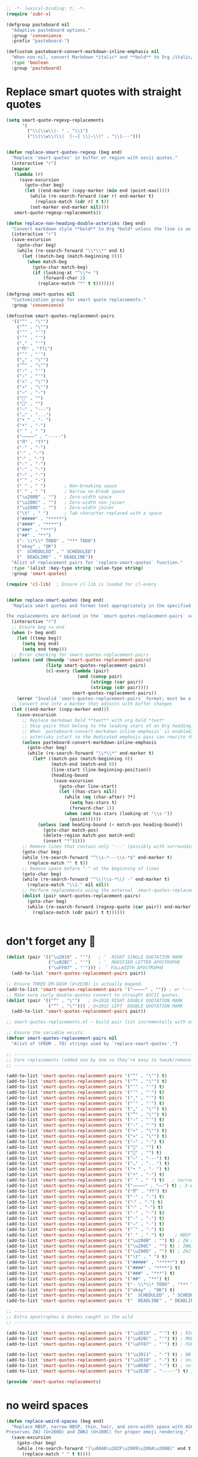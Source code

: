 #+auto_tangle: t
#+BEGIN_SRC emacs-lisp
;; -*- lexical-binding: t; -*-
(require 'subr-x)

(defgroup pasteboard nil
  "Adaptive pasteboard options."
  :group 'convenience
  :prefix "pasteboard-")

(defcustom pasteboard-convert-markdown-inline-emphasis nil
  "When non-nil, convert Markdown *italic* and **bold** to Org /italic/ and *bold* during adaptive pastes."
  :type 'boolean
  :group 'pasteboard)
#+END_SRC

* Replace smart quotes with straight quotes

#+BEGIN_SRC emacs-lisp
(setq smart-quote-regexp-replacements
      '(
        ("\\(\\w\\)- " . "\\1")
        ("\\(\\w\\)\\(  [-—] \\|—\\)" . "\\1---")))


(defun replace-smart-quotes-regexp (beg end)
  "Replace 'smart quotes' in buffer or region with ascii quotes."
  (interactive "r")
  (mapcar
   (lambda (r)
     (save-excursion
       (goto-char beg)
       (let ((end-marker (copy-marker (min end (point-max)))))
         (while (re-search-forward (car r) end-marker t)
           (replace-match (cdr r) t t))
         (set-marker end-marker nil))))
   smart-quote-regexp-replacements))

(defun replace-non-heading-double-asterisks (beg end)
  "Convert markdown style **bold** to Org *bold* unless the line is an Org heading."
  (interactive "r")
  (save-excursion
    (goto-char beg)
    (while (re-search-forward "\\*\\*" end t)
      (let ((match-beg (match-beginning 0)))
        (when match-beg
          (goto-char match-beg)
          (if (looking-at "^\\*+ ")
              (forward-char 2)
            (replace-match "*" t t)))))))

(defgroup smart-quotes nil
  "Customization group for smart quote replacements."
  :group 'convenience)

(defcustom smart-quotes-replacement-pairs
  '(("“" . "\"")
    ("”" . "\"")
    ("‘" . "'")
    ("’" . "'")
    ("‚" . "'")
    ("ﬃ" . "ffi")
    ("‛" . "'")
    ("„" . "\"")
    ("‟" . "\"")
    ("‹" . "'")
    ("›" . "'")
    ("«" . "\"")
    ("»" . "\"")
    ("–" . "-")
    ("" . "")
    ("" . "")
    ("—" . "---")
    ("…" . "...")
    ("• " . "- ")
    ("•" . "-")
    (" " . " ")
    ("⸻" . "-----")
    ("ﬀ" . "ff")
    ("·" . "-")
    ("‧" . "-")
    ("⁃" . "-")
    ("‐" . "-")
    ("‑" . "-")
    ("‒" . "-")
    ("‾" . "-")
    (" " . " ")       ; Non-breaking space
    (" " . " ")       ; Narrow no-break space
    ("\u200B" . "")   ; Zero-width space
    ("\u200C" . "")   ; Zero-width non-joiner
    ("\u200D" . "")   ; Zero-width joiner
    ("\t" . " ")      ; Tab character replaced with a space
    ("#####" . "*****")
    ("####" . "****")
    ("###" . "***")
    ("##" . "**")
    ("- \\*\\* TODO" . "*** TODO")
    ("okay" . "OK")
    ("  SCHEDULED" . " SCHEDULED")
    ("  DEADLINE" . " DEADLINE"))
  "Alist of replacement pairs for `replace-smart-quotes` function."
  :type '(alist :key-type string :value-type string)
  :group 'smart-quotes)

(require 'cl-lib)  ; Ensure cl-lib is loaded for cl-every


(defun replace-smart-quotes (beg end)
  "Replace smart quotes and format text appropriately in the specified region.

The replacements are defined in the `smart-quotes-replacement-pairs` variable."
  (interactive "r")
  ;; Ensure beg <= end
  (when (> beg end)
    (let ((temp beg))
      (setq beg end)
      (setq end temp)))
  ;; Error checking for smart-quotes-replacement-pairs
  (unless (and (boundp 'smart-quotes-replacement-pairs)
               (listp smart-quotes-replacement-pairs)
               (cl-every (lambda (pair)
                           (and (consp pair)
                                (stringp (car pair))
                                (stringp (cdr pair))))
                         smart-quotes-replacement-pairs))
    (error "Invalid `smart-quotes-replacement-pairs` format; must be a list of string pairs"))
  ;; Convert end into a marker that adjusts with buffer changes
  (let ((end-marker (copy-marker end)))
    (save-excursion
      ;; Replace markdown bold **text** with org bold *text*
      ;; Skip pairs that belong to the leading stars of an Org heading.
      ;; When `pasteboard-convert-markdown-inline-emphasis` is enabled, leave the double
      ;; asterisks intact so the dedicated emphasis pass can rewrite them safely later.
      (unless pasteboard-convert-markdown-inline-emphasis
        (goto-char beg)
        (while (re-search-forward "\\*\\*" end-marker t)
          (let* ((match-pos (match-beginning 0))
                 (match-end (match-end 0))
                 (line-start (line-beginning-position))
                 (heading-bound
                  (save-excursion
                    (goto-char line-start)
                    (let ((has-stars nil))
                      (while (eq (char-after) ?*)
                        (setq has-stars t)
                        (forward-char 1))
                      (when (and has-stars (looking-at "\\s-"))
                        (point))))))
            (unless (and heading-bound (< match-pos heading-bound))
              (goto-char match-pos)
              (delete-region match-pos match-end)
              (insert "*")))))
      ;; Remove lines that contain only '---' (possibly with surrounding spaces)
      (goto-char beg)
      (while (re-search-forward "^\\s-*---\\s-*$" end-marker t)
        (replace-match "" t t))
      ;; Remove space before "-" at the beginning of lines
      (goto-char beg)
      (while (re-search-forward "^\\(\\s-*\\) -" end-marker t)
        (replace-match "\\1-" nil nil))
      ;; Perform replacements using the external `smart-quotes-replacement-pairs`
      (dolist (pair smart-quotes-replacement-pairs)
        (goto-char beg)
        (while (re-search-forward (regexp-quote (car pair)) end-marker t)
          (replace-match (cdr pair) t t))))))


#+END_SRC


* don't forget any 🙂
#+begin_src emacs-lisp
(dolist (pair '(("\u2019" . "'")   ; ’  RIGHT SINGLE QUOTATION MARK
                ("\u02BC" . "'")   ; ʼ  MODIFIER LETTER APOSTROPHE
                ("\uFF07" . "'"))) ; ＇ FULLWIDTH APOSTROPHE
  (add-to-list 'smart-quotes-replacement-pairs pair))

;; Ensure THREE‑EM‑DASH (U+2E3B) is actually mapped.
(add-to-list 'smart-quotes-replacement-pairs '("⸻" . "")) ; or "-----"
;; Make sure curly double‑quotes convert to straight ASCII quotes.
(dolist (pair '(("”" . "\"")   ; U+201D RIGHT DOUBLE QUOTATION MARK
                ("“" . "\""))) ; U+201C LEFT  DOUBLE QUOTATION MARK
  (add-to-list 'smart-quotes-replacement-pairs pair))

;; smart-quotes-replacements.el — build pair list incrementally with explicit add-to-list calls -*- lexical-binding: t; -*-

;; Ensure the variable exists.
(defvar smart-quotes-replacement-pairs nil
  "Alist of (FROM . TO) strings used by `replace-smart-quotes'.")

;; ---------------------------------------------------------------------------
;; Core replacements (added one by one so they’re easy to tweak/remove later)
;; ---------------------------------------------------------------------------

(add-to-list 'smart-quotes-replacement-pairs '("“" . "\"") t)
(add-to-list 'smart-quotes-replacement-pairs '("”" . "\"") t)
(add-to-list 'smart-quotes-replacement-pairs '("‘" . "'") t)
(add-to-list 'smart-quotes-replacement-pairs '("’" . "'") t)
(add-to-list 'smart-quotes-replacement-pairs '("‚" . "'") t)
(add-to-list 'smart-quotes-replacement-pairs '("‛" . "'") t)
(add-to-list 'smart-quotes-replacement-pairs '("„" . "\"") t)
(add-to-list 'smart-quotes-replacement-pairs '("‟" . "\"") t)
(add-to-list 'smart-quotes-replacement-pairs '("‹" . "'") t)
(add-to-list 'smart-quotes-replacement-pairs '("›" . "'") t)
(add-to-list 'smart-quotes-replacement-pairs '("«" . "\"") t)
(add-to-list 'smart-quotes-replacement-pairs '("»" . "\"") t)
(add-to-list 'smart-quotes-replacement-pairs '("–" . "-") t)
(add-to-list 'smart-quotes-replacement-pairs '("" . "") t)
(add-to-list 'smart-quotes-replacement-pairs '("" . "") t)
(add-to-list 'smart-quotes-replacement-pairs '("—" . "---") t)
(add-to-list 'smart-quotes-replacement-pairs '("…" . "...") t)
(add-to-list 'smart-quotes-replacement-pairs '("• " . "- ") t)
(add-to-list 'smart-quotes-replacement-pairs '("•" . "-") t)
(add-to-list 'smart-quotes-replacement-pairs '(" " . " ") t)   ; narrow NBSP
(add-to-list 'smart-quotes-replacement-pairs '("⸻" . "——") t) ; 3‑em dash → 2‑em (edit as desired)
(add-to-list 'smart-quotes-replacement-pairs '("ﬀ" . "ff") t)
(add-to-list 'smart-quotes-replacement-pairs '("·" . "-") t)
(add-to-list 'smart-quotes-replacement-pairs '("‧" . "-") t)
(add-to-list 'smart-quotes-replacement-pairs '("⁃" . "-") t)
(add-to-list 'smart-quotes-replacement-pairs '("‐" . "-") t)
(add-to-list 'smart-quotes-replacement-pairs '("‑" . "-") t)
(add-to-list 'smart-quotes-replacement-pairs '("‒" . "-") t)
(add-to-list 'smart-quotes-replacement-pairs '("‾" . "-") t)
(add-to-list 'smart-quotes-replacement-pairs '(" " . " ") t)    ; NBSP
(add-to-list 'smart-quotes-replacement-pairs '("\u200B" . "") t) ; ZW space
(add-to-list 'smart-quotes-replacement-pairs '("\u200C" . "") t) ; ZWNJ
(add-to-list 'smart-quotes-replacement-pairs '("\u200D" . "") t) ; ZWJ
(add-to-list 'smart-quotes-replacement-pairs '("\t" . " ") t)
(add-to-list 'smart-quotes-replacement-pairs '("#####" . "*****") t)
(add-to-list 'smart-quotes-replacement-pairs '("####" . "****") t)
(add-to-list 'smart-quotes-replacement-pairs '("###" . "***") t)
(add-to-list 'smart-quotes-replacement-pairs '("##" . "**") t)
(add-to-list 'smart-quotes-replacement-pairs '("- \\*\\* TODO" . "*** TODO") t)
(add-to-list 'smart-quotes-replacement-pairs '("okay" . "OK") t)
(add-to-list 'smart-quotes-replacement-pairs '("  SCHEDULED" . " SCHEDULED") t)
(add-to-list 'smart-quotes-replacement-pairs '("  DEADLINE" . " DEADLINE") t)

;; ---------------------------------------------------------------------------
;; Extra apostrophes & dashes caught in the wild
;; ---------------------------------------------------------------------------

(add-to-list 'smart-quotes-replacement-pairs '("\u2019" . "'") t) ; RIGHT SINGLE QUOTATION MARK
(add-to-list 'smart-quotes-replacement-pairs '("\u02BC" . "'") t) ; MODIFIER LETTER APOSTROPHE
(add-to-list 'smart-quotes-replacement-pairs '("\uFF07" . "'") t) ; FULLWIDTH APOSTROPHE

(add-to-list 'smart-quotes-replacement-pairs '("\u2011" . "-") t) ; NB‑hyphen
(add-to-list 'smart-quotes-replacement-pairs '("\u2010" . "-") t) ; Unicode hyphen
(add-to-list 'smart-quotes-replacement-pairs '("\u00AD" . "-") t) ; soft hyphen
(add-to-list 'smart-quotes-replacement-pairs '("\u2E3B" . "-----") t) ; THREE‑EM DASH

(provide 'smart-quotes-replacements)

#+end_src

* no weird spaces
#+begin_src emacs-lisp
(defun replace-weird-spaces (beg end)
  "Replace NBSP, narrow NBSP, thin, hair, and zero‑width space with ASCII space.
Preserves ZWJ (U+200D) and ZWNJ (U+200C) for proper emoji rendering."
  (save-excursion
    (goto-char beg)
    (while (re-search-forward "[\u00A0\u202F\u2009\u200A\u200B]" end t)
      (replace-match " " t t))))
#+end_src

* space before emoji
#+begin_src emacs-lisp
(defun ensure-heading-emoji-space (beg end)
  "Turn \"***🔁\" into \"*** 🔁\" in Org headings.

Looks at the first non‑space char right after the stars; if it’s
non‑ASCII (code‑point > 127) and there’s no space already, insert one."
  (save-excursion
    (goto-char beg)
    (while (re-search-forward "^\\(\\*+\\)\\([^[:space:]]\\)" end t)
      (let* ((stars  (match-string 1))
             (char   (match-string 2))
             (cp     (string-to-char char)))
        (when (and (> cp 127)
                   ;; only if we *haven’t* already got a space
                   (not (string-match-p " " (buffer-substring (match-beginning 0)
                                                              (match-end 0)))))
          (replace-match (concat stars " " char) t t))))))
#+end_src

* convert markdown to org on paste
#+begin_src emacs-lisp
(defun convert-markdown-headings-to-org (beg end)
  "Turn #, ##, ### etc. at bol into *, **, *** etc. in the region."
  (save-excursion
    (goto-char beg)
    (let ((limit (copy-marker end))
          (in-fence nil))
      (while (< (point) limit)
        (cond
         ((looking-at "^\\s-*```")
          (setq in-fence (not in-fence)))
         ((and (not in-fence)
               (looking-at "^\\s-*\\(#+\\)\\s-+"))
          (replace-match (concat (make-string (length (match-string 1)) ?*) " ")
                         t t)))
        (let ((before (point)))
          (forward-line 1)
          (when (<= (point) before)
            (goto-char limit)))))))

(defun convert-markdown-blockquotes-to-org (beg end)
  "Turn '> ' at bol into ': ' (Org quote) in the region."
  (save-excursion
    (goto-char beg)
    (while (re-search-forward "^> " end t)
      (replace-match ": " t t)))
  )

(defun pasteboard--convert-markdown-inline-emphasis (beg end)
  "Convert inline Markdown emphasis between BEG and END to Org markup.

Single-asterisk italics become `/italic/` and double-asterisk bold becomes `*bold*`."
  (save-excursion
    (let ((case-fold-search nil))
      (goto-char beg)
      ;; Convert Markdown italics that are not part of bold markers.
      (while (re-search-forward "\\(^\\|[^*]\\)\\*\\(\\S-\\(?:[^*\n]*?\\S-\\)?\\)\\*\\([^*]\\|$\\)" end t)
        (let* ((prefix (match-string 1))
               (content (match-string 2))
               (suffix (match-string 3)))
          (unless (eq (aref content 0) ?*)
            (replace-match (concat prefix "/" content "/" suffix) nil t))))
      ;; Convert Markdown bold markers.
      (goto-char beg)
      (while (re-search-forward "\\(^\\|[^*]\\)\\*\\*\\(\\S-\\(?:[^*\n]*?\\S-\\)?\\)\\*\\*\\([^*]\\|$\\)" end t)
        (let* ((prefix (match-string 1))
               (content (match-string 2))
               (suffix (match-string 3)))
          (unless (eq (aref content 0) ?*)
            (replace-match (concat prefix "*" content "*" suffix) nil t)))))))
#+end_src

* isolate Emacs kill ring from the OSX system pasteboard (clipboard).
Very important, I use this all the time.  These are custom functions to separate
the OSX clipboard from Emacs' kill ring, effectively giving me two separate
clipboards to work from. The below are the traditional OSX keybindings for
cut/copy/paste, and they will now work with the OSX clipboard. The yank and pop functions still work, and use the Emacs kill ring instead.


** pasteboard setup
#+BEGIN_SRC emacs-lisp
(setq interprogram-cut-function nil)
(setq interprogram-paste-function nil)
#+END_SRC

** safe
#+begin_src emacs-lisp
(defun safe-replace (pattern replacement beg end)
  "Safely replace PATTERN with REPLACEMENT between BEG and END."
  (save-excursion
    (goto-char beg)
    (let ((last-point beg))
      (while (re-search-forward pattern end t)
        (unless (> (point) last-point)  ; Prevent infinite loops
          (error "Infinite loop detected in regex replacement."))
        (setq last-point (point))
        (replace-match replacement t t)))))

(defun safe-pbpaste ()
  "Run pbpaste with a timeout to prevent hanging."
  (let ((default-directory "/tmp/"))  ; Avoid issues with remote TRAMP paths
    (with-temp-buffer
      (if (zerop (call-process "gtimeout" nil t nil "2" "pbpaste"))  ; Requires coreutils for `gtimeout`
          (buffer-string)
        (error "pbpaste timed out")))))
#+end_src

** different behavior depending on whether I'm working with code or prose

#+begin_src emacs-lisp
(defun pasteboard-copy-adaptive ()
  "Smart copy to macOS pasteboard: choose verbatim vs. cleaned text."
  (interactive)
  (let* ((result
          (cond
           ;; ------------------------------------------ verbatim buckets ------------------------------------------
           ;; 1) Messages buffer - ALWAYS verbatim
           ((string= (buffer-name) "*Messages*")
            (cons "verbatim (Messages buffer)" #'pasteboard-copy-verbatim))
           
           ;; 2) Shell / Elisp / Web / Markdown / Backtrace
           ((or (eq major-mode 'sh-mode)
                (eq major-mode 'emacs-lisp-mode)
                (eq major-mode 'web-mode)
                (eq major-mode 'markdown-mode)
                (eq major-mode 'gfm-mode)
                (derived-mode-p 'markdown-mode)
                (derived-mode-p 'backtrace-mode))
            (cons "verbatim (mode match)" #'pasteboard-copy-verbatim))

           ;; 3) Org buffer **with** org-config-files-local-mode enabled
           ((and (eq major-mode 'org-mode)
                 (bound-and-true-p org-config-files-local-mode))
            (cons "verbatim (org-local)" #'pasteboard-copy-verbatim))

           ;; 4) Any file ending in .mdx
           ((and buffer-file-name
                 (string-match-p "\\.mdx\\'" buffer-file-name))
            (cons "verbatim (.mdx)" #'pasteboard-copy-verbatim))

           ;; 5) Any programming mode
           ((derived-mode-p 'prog-mode)
            (cons "verbatim (prog)" #'pasteboard-copy-verbatim))

           ;; ------------------------------------------ clean buckets ------------------------------------------
           ;; 6) Org or generic text (when org-config-files-local-mode is off)
           ((or (eq major-mode 'text-mode)
                (and (eq major-mode 'org-mode)
                     (not (bound-and-true-p org-config-files-local-mode))))
            (cons "clean" #'pasteboard-copy-and-replace-em-dashes-in-clipboard))

           ;; ---------------------------------------- heuristic fallback --------------------------------------
           ((and (use-region-p)
                 (save-excursion
                   (goto-char (region-beginning))
                   (looking-at-p "\\s-*\\([({[]\\|[#;]\\|https?://\\)")))
            (cons "verbatim (heuristic)" #'pasteboard-copy-verbatim))
           
           (t
            (cons "clean (default)" #'pasteboard-copy-and-replace-em-dashes-in-clipboard))))
         (choice (car result))
         (handler (cdr result)))
    (when handler
      (call-interactively handler))
    (message "Copied text %s" choice)))
#+end_src

** pasteboard-copy

*** pasteboard copy
#+BEGIN_SRC emacs-lisp

(defun pasteboard-copy ()
  "Copy region to OS X system pasteboard."
  (interactive)
  (let* ((txt (buffer-substring (region-beginning) (region-end))))
    (shell-command-to-string
     (format "echo -n %s | pbcopy" (shell-quote-argument txt)))))
#+END_SRC

*** pasteboard copy raw
#+begin_src emacs-lisp
(defun pasteboard-copy-verbatim (beg end)
  "Copy region between BEG and END to the macOS pasteboard verbatim.

Unlike the old echo→pbcopy helper, this uses Emacs' built-in
`x-select-text`, so it follows the identical encoding path that
`kill-region` uses when `x-select-enable-clipboard` is non-nil."
  (interactive "r")
  (unless (use-region-p)
    (user-error "No region selected"))
  ;; Grab the bytes exactly as they live in the buffer.
  (let ((txt (buffer-substring-no-properties beg end)))
    ;; Same function `kill-region` calls under the hood.
    (x-select-text txt))
  (message "Copied %d characters verbatim." (- end beg)))
#+end_src

*** and replace em dashes
#+begin_src emacs-lisp
(defun pasteboard-copy-and-replace-em-dashes-in-clipboard (&optional arg)
  "Copy region to macOS pasteboard.

No ARG → behave contextually (verbatim in code, replacement in text).
ARG positive or plain C-u → force verbatim.
ARG zero or negative       → force replacement."
  (interactive "P")
  (unless (use-region-p)
    (user-error "No region selected"))
  (let* ((txt (buffer-substring-no-properties (region-beginning) (region-end)))
         ;; Decide which behaviour to use.
         (verbatim
          (cond
           ;; Forced by user
           (arg
            (> (prefix-numeric-value arg) 0))
           ;; Heuristic (original behaviour)
           (t (or (derived-mode-p 'prog-mode)
                  (eq major-mode 'shell-script-mode)
                  (eq major-mode 'emacs-lisp-mode)
                  (eq major-mode 'web-mode)
                  (bound-and-true-p org-config-files-local-mode))))))
    (with-temp-buffer
      (insert (if verbatim
                  txt
                (replace-regexp-in-string "\\(---\\|--\\)" "—" txt)))
      (shell-command-on-region (point-min) (point-max) "pbcopy"))
    (message (if verbatim
                 "Copied text verbatim."
               "Copied text with em dashes."))))
#+end_src

*** to the end
#+begin_src emacs-lisp
(defun pasteboard-copy-to-end-of-buffer ()
  "Copy text from point to the end of the buffer to OS X system pasteboard."
  (interactive)
  (let* ((txt (buffer-substring (point) (point-max))))
    (shell-command-to-string
     (format "echo -n %s | pbcopy" (shell-quote-argument txt)))))

#+end_src

*** pasteboard-copy-and-convert-to-markdown-link
#+BEGIN_SRC emacs-lisp
(defun pasteboard-copy-and-convert-to-markdown-link ()
  "Copy region to OS X system pasteboard, converting Org-style links to Markdown format."
  (interactive)
  (if (use-region-p)
      (let* ((txt (buffer-substring (region-beginning) (region-end)))
             (txt-updated-links
              (replace-regexp-in-string
               "\\[\\[\\([^]]*\\)\\]\\(\\[\\([^]]*\\)\\]\\)?\\]"
               (lambda (m)
                 ;; The match data is set up so match-string works
                 (concat "[" (or (match-string 3 m)
                                 (match-string 1 m))
                         "](" (match-string 1 m) ")"))
               txt)))
        (shell-command-to-string
         (format "echo -n %s | pbcopy" (shell-quote-argument txt-updated-links)))
        (message "Copied and converted Org links to Markdown."))
    (message "No region selected")))
#+END_SRC

** pasteboard-paste

*** pasteboard-paste-adaptive
    #+BEGIN_SRC emacs-lisp
(setq select-enable-clipboard t)
(setq select-enable-primary t)

(defun org-insert-link-from-clipboard (beg end &optional url)
  "Replace text in region with an Org bracket link using the macOS clipboard URL."
  (interactive "r")
  (unless (use-region-p)
    (error "No region selected."))

  (let* ((url (string-trim (or url (pasteboard--clipboard-string))))
         (region-text (buffer-substring-no-properties beg end))
         (bracket-link (format "[[%s][%s]]" url region-text)))
    ;;  (message "DEBUG: In `org-insert-link-from-clipboard`. region-text='%s', url='%s'" region-text url)
    (delete-region beg end)
    (insert bracket-link)))

(defun is-org-roam-buffer-p ()
  "Check if the current buffer is an org-roam buffer by looking for ID property at the beginning."
  (save-excursion
    (goto-char (point-min))
    (and (eq major-mode 'org-mode)
         (looking-at-p "^:PROPERTIES:\n:ID:\\s-+[^\n]+\n:END:"))))

(defun demote-org-headings-in-region (beg end)
  "Demote all Org headings in the region between BEG and END by one level."
  (save-excursion
    (let ((end-marker (copy-marker end)))
      (goto-char beg)
      (while (re-search-forward "^\\(\\*+\\)" end-marker t)
        (let ((stars (match-string 1)))
          (replace-match (concat "*" stars) t t)))
      (set-marker end-marker nil))))

(defun demote-org-headings-adaptive ()
  "Demote all Org headings by one level.
If a region is active, demote only headings within the region.
Otherwise, demote from point to the end of the buffer."
  (interactive)
  (let ((beg (if (use-region-p) (region-beginning) (point)))
        (end (if (use-region-p) (region-end) (point-max))))
    (demote-org-headings-in-region beg end)
    (message "Demoted all headings in %s"
             (if (use-region-p) "region" "buffer from point to end"))))

(defun pasteboard--clipboard-string ()
  "Return the current macOS clipboard as a normalised string."
  (shell-command-to-string "pbpaste | perl -p -e 's/\\r$//' | tr '\\r' '\\n'"))

(defun convert-markdown-links-to-org-mode (beg end)
  "Convert [label](url) style links in region to Org [[url][label]] links."
  (interactive "r")
  (save-excursion
    (let ((end-marker (copy-marker end)))
      (goto-char beg)
      (while (re-search-forward "\\[\\([^][]+\\)\\](\\([^()]+\\))" end-marker t)
        (replace-match "[[\\2][\\1]]" t))
      (set-marker end-marker nil))))

(defun pasteboard--text-contains-markdown-headings-p (text)
  "Return non-nil if TEXT includes Markdown heading markers (##, ###, etc.)."
  (with-temp-buffer
    (insert text)
    (goto-char (point-min))
    (re-search-forward "^[ \t]*#\\{2,6\\}[ \t]+" nil t)))

(defun pasteboard--analyse-clipboard-text (text)
  "Return a plist describing TEXT, detecting whether it looks like Markdown or Org."
  (with-temp-buffer
    (insert text)
    (goto-char (point-min))
    (let ((line-number 1)
          (heading-lines '()))
      (while (not (eobp))
        (when (looking-at "^[ \t]*#[ \t]+")
          (push line-number heading-lines))
        (forward-line 1)
        (cl-incf line-number))
      (let ((md-score 0)
            (org-score 0)
            (asterisk-bullets 0)
            (case-fold-search nil))
        (dolist (spec
                 '((md-score "^[ \t]*#\\{1,6\\} " 3)
                   (md-score "^[ \t]*[-+] \\S-" 1)
                   (md-score "^[ \t]*\\d+\\. \\S-" 1)
                   (md-score "^[ \t]*> " 1)
                   (md-score "^[ \t]*`\\{3\\}" 2)
                   (md-score "\\[[^][]+\\](https?://[^)]+)" 1)
                   (org-score "^[ \t]*#\\+" 3)
                   (org-score "^[ \t]*\\*+ \\(TODO\\|DONE\\|NEXT\\|WAIT\\|HOLD\\|CANCELLED\\|NOTE\\|IDEA\\|FIXME\\|PROJ\\)\\b" 3)
                   (org-score "^[ \t]*\\*+ .*:[[:alnum:]_@#%:]+:[ \t]*$" 2)
                   (org-score "^[ \t]*:PROPERTIES:[ \t]*$" 3)
                   (org-score "^[ \t]*:END:[ \t]*$" 1)
                   (org-score "^[ \t]*SCHEDULED:" 2)
                   (org-score "^[ \t]*DEADLINE:" 2)
                   (org-score "^[ \t]*\\*\\{2,\\} \\S-" 2)))
          (pcase-let ((`(,target ,regex ,weight) spec))
            (goto-char (point-min))
            (while (re-search-forward regex nil t)
              (pcase target
                ('md-score  (cl-incf md-score weight))
                ('org-score (cl-incf org-score weight))))))
        (goto-char (point-min))
        (while (re-search-forward "^[ \t]*\\* \\S-" nil t)
          (cl-incf asterisk-bullets))
        (let ((style
               (cond
                ((>= md-score (+ org-score 2)) 'markdown)
                ((>= org-score (+ md-score 2)) 'org)
                ((and (>= md-score 3) (= org-score 0)) 'markdown)
                ((and (= md-score 0) (> org-score 0)) 'org)
                ((and (>= asterisk-bullets 3) (= org-score 0)) 'markdown)
                (t nil))))
          (list
           :style style
           :markdown-heading-lines (nreverse heading-lines)
           :md-score md-score
           :org-score org-score
           :asterisk-bullets asterisk-bullets))))))

(defun pasteboard--line-kind-at-pos (pos)
  "Return the syntactic 'kind' of line at POS."
  (save-excursion
    (goto-char pos)
    (cond
     ((looking-at "^\\s-*$") 'blank)
     ((looking-at "^[ \t]*\\*\\{2,\\} \\S-") 'org-heading)
     ((looking-at "^[ \t]*\\* \\S-") 'asterisk-bullet)
     ((looking-at "^[ \t]*[-+] \\S-") 'dash-bullet)
     ((looking-at "^[ \t]*\\d+\\. \\S-") 'ordered-bullet)
     ((looking-at "^[ \t]*:") 'definition)
     (t 'text))))

(defun pasteboard--neighbor-nonblank-kind (pos direction)
  "Return the first non-blank line kind from POS in DIRECTION (`prev or `next)."
  (save-excursion
    (goto-char pos)
    (let ((step (pcase direction
                  ('next 1)
                  ('prev -1)
                  (_ (error "Unknown direction %S" direction)))))
      (catch 'result
        (while t
          (let ((status (forward-line step)))
            (when (/= status 0)
              (throw 'result 'none))
            (forward-line 0)
            (unless (looking-at "^\\s*$")
              (throw 'result (pasteboard--line-kind-at-pos (point))))))))))

(defun pasteboard--should-convert-asterisk-line (pos indent skip-lines)
  "Heuristic to decide whether the single-asterisk line at POS should become a dash bullet.
INDENT is the number of leading spaces.  SKIP-LINES is a list of line numbers preserved as headings."
  (let ((line-no (line-number-at-pos pos)))
    (unless (and skip-lines (memq line-no skip-lines))
      (if (> indent 0)
          t
        (let* ((prev-kind (pasteboard--neighbor-nonblank-kind pos 'prev))
               (next-kind (pasteboard--neighbor-nonblank-kind pos 'next))
               (listish '(asterisk-bullet dash-bullet ordered-bullet definition)))
          (or (memq prev-kind listish)
              (memq next-kind listish)))))))

(defun pasteboard--convert-asterisk-bullets-to-dashes (beg end &optional skip-lines)
  "Convert Markdown-style leading '*' bullets to '-' between BEG and END.
SKIP-LINES is a list of 1-based line numbers that should remain untouched."
  (let (targets)
    (save-excursion
      (goto-char beg)
      (while (re-search-forward "^\\([ \t]*\\)\\* \\(.*\\)$" end t)
        (let* ((line-beg (match-beginning 0))
               (line-end (match-end 0))
               (indent-str (match-string 1))
               (body (match-string 2))
               (indent (length indent-str)))
          (when (pasteboard--should-convert-asterisk-line line-beg indent skip-lines)
            (push (list line-beg line-end indent-str body) targets)))))
    (save-excursion
      (dolist (target targets)
        (pcase-let ((`(,line-beg ,line-end ,indent-str ,body) target))
          (goto-char line-beg)
          (delete-region line-beg line-end)
          (insert indent-str "- " body)))))) 

(defun pasteboard--clean-string (text)
  "Apply the same normalisation steps as `pasteboard-paste-clean' to TEXT."
  (let* ((markdown-headings-present (pasteboard--text-contains-markdown-headings-p text))
         (analysis (pasteboard--analyse-clipboard-text text))
         (style (plist-get analysis :style))
         (heading-line-numbers (plist-get analysis :markdown-heading-lines)))
    (when markdown-headings-present
      (setq style 'markdown))
    (with-temp-buffer
      (insert text)
      (let* ((beg (point-min))
             (end (point-max))
             (heading-markers
              (when heading-line-numbers
                (save-excursion
                  (goto-char beg)
                  (let ((current-line 1)
                        (markers nil))
                    (dolist (target heading-line-numbers)
                      (forward-line (- target current-line))
                      (push (copy-marker (line-beginning-position)) markers)
                      (setq current-line target))
                    (nreverse markers))))))
        (unwind-protect
            (progn
              ;; Convert markdown headings FIRST before processing asterisks
              (convert-markdown-headings-to-org beg end)
              (replace-smart-quotes beg end)
              (replace-smart-quotes-regexp beg end)
              (replace-weird-spaces beg end)
              (convert-markdown-blockquotes-to-org beg end)
              (convert-markdown-links-to-org-mode beg end)
              ;; Buffer size may have changed; refresh region bounds before further narrowing.
              (setq beg (point-min)
                    end (point-max))
              (when (eq style 'markdown)
                (save-restriction
                  (narrow-to-region beg end)
                  (let* ((region-beg (point-min))
                         (region-end (point-max))
                         (skip-lines (when heading-markers
                                       (mapcar #'line-number-at-pos heading-markers))))
                    (when pasteboard-convert-markdown-inline-emphasis
                      (pasteboard--convert-markdown-inline-emphasis region-beg region-end))
                    (pasteboard--convert-asterisk-bullets-to-dashes region-beg region-end skip-lines)
                    ;; Fallback: if any single-asterisk lines slipped through, coerce them now.
                    (goto-char region-beg)
                    (while (re-search-forward "^\\([ \t]*\\)\\* \\(.*\\)$" region-end t)
                      (let ((line-no (line-number-at-pos (match-beginning 0))))
                        (unless (and skip-lines (memq line-no skip-lines))
                          (replace-match "\\1- \\2" t))))
                    (when (fboundp 'normalize-dashes)
                      (normalize-dashes))
                    (when (fboundp 'convert-markdown-to-org-code-blocks-simple)
                      (convert-markdown-to-org-code-blocks-simple)))))
              (buffer-string))
          (when heading-markers
            (mapc (lambda (marker) (set-marker marker nil)) heading-markers)))))))

(defun pasteboard--demote-headings-in-string (text)
  "Demote all Org headings found in TEXT by one level."
  (with-temp-buffer
    (insert text)
    (goto-char (point-min))
    (while (re-search-forward "^\\(\\*+\\) " nil t)
      (let ((stars (match-string 1)))
        (replace-match (concat "*" stars " ") t t)))
    (buffer-string)))

(defun pasteboard-paste-adaptive ()
  "Paste from the macOS pasteboard, choosing behaviour based on context while keeping Org's cache stable."
  (interactive)
  (let* ((clipboard-raw (pasteboard--clipboard-string))
         (trimmed (string-trim clipboard-raw))
         (clipboard-text (downcase trimmed))
         choice)
    (cond
     ((and (use-region-p)
           (not (string-empty-p trimmed))
           (string-match-p "\\(https?://\\|www\\.\\)" clipboard-text))
      (setq choice "bracket-link")
      (org-insert-link-from-clipboard (region-beginning) (region-end) trimmed))
     ((or (eq major-mode 'sh-mode)
          (eq major-mode 'python-mode)
          (eq major-mode 'emacs-lisp-mode)
          (eq major-mode 'markdown-mode)
          (eq major-mode 'gfm-mode)
          (derived-mode-p 'markdown-mode)
          (derived-mode-p 'prog-mode)
          (eq major-mode 'web-mode))
      (setq choice "verbatim")
      (pasteboard-paste-verbatim clipboard-raw))
     ((or (and (eq major-mode 'org-mode)
               (not (bound-and-true-p org-config-files-local-mode)))
          (derived-mode-p 'text-mode))
      (setq choice "clean")
      (pasteboard-paste (pasteboard--clean-string clipboard-raw)))
     (t
      (let* ((prev-char (char-before))
             (next-char (char-after))
             (char-set '(?: ?' ?\( ?\) ?| ?\[ ?\] ?/ ?\\ ?\" ?= ?< ?> ?{ ?}))
             (use-no-spaces (or (member prev-char char-set)
                                (member next-char char-set))))
        (if use-no-spaces
            (progn
              (setq choice "paste-raw")
              (pasteboard-paste-verbatim clipboard-raw))
          (setq choice "paste-clean")
          (pasteboard-paste (pasteboard--clean-string clipboard-raw))))))
    (when choice
      (message "Pasted: %s" choice))))

(defun pasteboard-paste (&optional text)
  "Paste TEXT (or the current clipboard) at point, normalising whitespace."
  (interactive)
  (let* ((start (point))
         (end (if mark-active (mark) (point)))
         (ins-text (or text (pasteboard--clipboard-string))))
    (combine-after-change-calls
      (atomic-change-group
        (delete-region start end)
        (insert ins-text)
        (let ((paste-end (point)))
          (my/fix-space)
          (save-excursion
            (goto-char start)
            (my/fix-space))
          (goto-char paste-end))))))
#+END_SRC

*** pasteboard-paste-clean (and without spaces)
#+BEGIN_SRC emacs-lisp
(defun pasteboard-paste-clean (&optional raw text)
  "Paste from the macOS clipboard and normalise the text in a single edit."
  (interactive "P")
  (let* ((source (or text (pasteboard--clipboard-string)))
         (insert-text (if raw source (pasteboard--clean-string source))))
    (pasteboard-paste insert-text)))
#+END_SRC

*** pasteboard-paste-verbatim
#+BEGIN_SRC emacs-lisp
(defun pasteboard-paste-verbatim (&optional text)
  "Paste verbatim text at point, bypassing smart cleanup."
  (interactive)
  (let* ((start (point))
         (end (if mark-active (mark) (point)))
         (ins-text (or text (pasteboard--clipboard-string))))
    (combine-after-change-calls
      (atomic-change-group
        (delete-region start end)
        (insert ins-text)))))


#+END_SRC

*** pasteboard paste and adjust heading levels
#+begin_src emacs-lisp
(defun pasteboard-paste-adjusted-subtrees ()
  "Paste text from the system pasteboard, adjusting Org headings to be subheadings.
This function ensures that all Org-mode headings in the pasted text
are adjusted so they become subheadings under the current Org heading."
  (interactive)
  (let* ((text (shell-command-to-string "pbpaste"))
         ;; Ensure we have the correct current heading level
         (current-level (save-excursion
                          (if (org-before-first-heading-p)
                              0
                            (or (org-current-level)
                                (progn
                                  (org-back-to-heading t)
                                  (org-current-level))
                                0)))))
    ;; Clean up the text by removing carriage returns
    (setq text (replace-regexp-in-string "\r" "" text))
    ;; Adjust the heading levels in the pasted text
    (with-temp-buffer
      (insert text)
      (goto-char (point-min))
      (let ((min-level nil))
        ;; Find the minimum heading level in the pasted text
        (while (re-search-forward "^\\(\\*+\\) " nil t)
          (let ((level (length (match-string 1))))
            (when (or (not min-level) (< level min-level))
              (setq min-level level))))
        (when min-level
          ;; Calculate the shift needed to adjust heading levels
          (let ((shift (- (+ current-level 1) min-level)))
            (goto-char (point-min))
            ;; Adjust each heading in the pasted text
            (while (re-search-forward "^\\(\\*+\\)" nil t)
              (let* ((stars (match-string 1))
                     (level (length stars))
                     (new-level (max 1 (+ level shift))))
                (replace-match (make-string new-level ?*) t t)))))
        ;; Retrieve the adjusted text
        (setq text (buffer-string))))
    ;; Insert the adjusted text at point
    (insert text)))

(defun pasteboard-paste-adjusted-subtrees-adaptive ()
  "Paste from pasteboard using adaptive paste logic, then adjust Org heading levels
to be subheadings under the current heading."
  (interactive)
  (let* ((current-level (save-excursion
                          (if (org-before-first-heading-p)
                              0
                            (or (org-current-level)
                                (progn
                                  (org-back-to-heading t)
                                  (org-current-level))
                                0))))
         (paste-start-pos (point)))
    
    ;; First, use pasteboard-paste-adaptive to get all its smart features
    ;; (markdown conversion, smart quotes, link conversion, etc.)
    (pasteboard-paste-adaptive)
    
    ;; Now adjust the heading levels of what was just pasted
    (let ((paste-end-pos (point)))
      (when (> paste-end-pos paste-start-pos)
        (save-excursion
          (goto-char paste-start-pos)
          ;; Find the minimum heading level in the pasted text
          (let ((min-level nil))
            (while (re-search-forward "^\\(\\*+\\) " paste-end-pos t)
              (let ((level (length (match-string 1))))
                (when (or (not min-level) (< level min-level))
                  (setq min-level level))))
            
            ;; If we found headings, adjust them to be under current heading
            (when min-level
              (let ((shift (- (+ current-level 1) min-level)))
                ;; Only shift if necessary
                (when (not (zerop shift))
                  (goto-char paste-start-pos)
                  (while (re-search-forward "^\\(\\*+\\)" paste-end-pos t)
                    (let* ((stars (match-string 1))
                           (level (length stars))
                           (new-level (max 1 (+ level shift))))
                      (replace-match (make-string new-level ?*) t t))))))))))
    (message "Pasted with adjusted heading levels")))

#+end_src



*** paste adjusted subtrees adaptive

doesn't work yet

it doesn't do the adjusted subtrees

o3
#+BEGIN_EXAMPLE emacs-lisp
;;;; ------------------------------------------------------------
;;;; 1.  Grab‑adaptive helper – NO side‑effects in current buffer
;;;; ------------------------------------------------------------

(defun pasteboard--adaptive-as-string ()
  "Return the text that `pasteboard-paste-adaptive' would insert,
without modifying the current buffer."
  (with-temp-buffer
    ;; Give the temp buffer the same major mode you’re in so the
    ;; adaptive logic follows the same code paths.
    (let ((major-mode major-mode)) (funcall major-mode))
    (pasteboard-paste-adaptive)      ; inserts into *this* temp buffer
    (buffer-string)))                ; hand the text back as a string

;;;; ------------------------------------------------------------
;;;; 2.  Your subtree‑adjusting paste, now using the helper above
;;;; ------------------------------------------------------------

(defun pasteboard-paste-adjusted-subtrees-adaptive ()
  "Paste Org text from the clipboard, shift headings so they
become sub‑headings of the point’s heading, and handle spacing
around punctuation (borrows adaptive‑paste logic)."
  (interactive)
  (let* ((text (pasteboard--adaptive-as-string))  ; << changed line
         (current-level
          (save-excursion
            (if (org-before-first-heading-p) 0
              (or (org-current-level)
                  (progn (org-back-to-heading t) (org-current-level))
                  0))))
         (prev-char (char-before))
         (next-char (char-after))
(char-set
       '( ?:  ?'  ?\( ?\)  ?|  ?\[ ?\]  ?/  ?\\  ?\"  ?=  ?<  ?>  ?{  ?}  ?$ )))

    ;; Clean up CL‑style CRs that sometimes appear in pbpaste output
    (setq text (replace-regexp-in-string "\r" "" text))

    ;; ---------- Re‑level the pasted subtree ----------
    (with-temp-buffer
      (insert text)
      (goto-char (point-min))
      (let ((min-level nil))
        (while (re-search-forward "^\$begin:math:text$\\\\*+\\$end:math:text$ " nil t)
          (let ((level (length (match-string 1))))
            (when (or (null min-level) (< level min-level))
              (setq min-level level))))
        (when min-level
          (let ((shift (- (+ current-level 1) min-level)))
            (goto-char (point-min))
            (while (re-search-forward "^\$begin:math:text$\\\\*+\\$end:math:text$" nil t)
              (let* ((stars (match-string 1))
                     (level (length stars))
                     (new-level (max 1 (+ level shift))))
                (replace-match (make-string new-level ?*) t t))))))
      (setq text (buffer-string)))

    ;; ---------- Insert + straight‑quote replacements ----------
    (let ((start (point)))
      (insert text)
      (let ((end-pos (point)))
        (unless (or (member prev-char char-set)
                    (member next-char char-set))
          (save-excursion
            (goto-char start)
            (while (ignore-errors (re-search-forward "['’]" end-pos t))
              (replace-match "'" t t))
            (goto-char start)
            (while (ignore-errors (re-search-forward "[\"“”]" end-pos t))
              (replace-match "\"" t t))))))))
#+END_EXAMPLE


** pasteboard-cut
#+BEGIN_SRC emacs-lisp
(defun pasteboard-cut ()
  "Cut region and put on OS X system pasteboard."
  (interactive)
  (pasteboard-copy)
  (delete-region (region-beginning) (region-end))
  (my/fix-space)
  )

(defun pasteboard-cut-and-capitalize ()
  "Cut region and put on OS X system pasteboard."
  (interactive)
  (pasteboard-copy)
  (delete-region (region-beginning) (region-end))
  (my/fix-space)
  (save-excursion
    (when (my/beginning-of-sentence-p)
      (capitalize-unless-org-heading))))

(defun pasteboard-cut-and-capitalize-and-replace-em-dashes ()
  "Cut region and put on OS X pasteboard, replacing dash sequences with em dashes.
Then delete the region, fix spacing, and, if at the beginning of a sentence,
capitalize the text (unless it's an Org heading)."
  (interactive)
  ;; Use the copy-and-replace function instead of pasteboard-copy.
  (pasteboard-copy-and-replace-em-dashes-in-clipboard)
  (delete-region (region-beginning) (region-end))
  (my/fix-space)
  (save-excursion
    (when (my/beginning-of-sentence-p)
      (capitalize-unless-org-heading))))

(defun pasteboard-cut-and-capitalize-and-replace-em-dashes-maybe ()
  "Cut region and put it on the OS X pasteboard using a command selected by the current mode.

When working with prose (in `org-mode` without `org-config-files-local-mode`
or in a mode derived from `text-mode`), replace dash sequences with em dashes.
When working with code (any mode other than `org-mode` or in `org-mode` when
`org-config-files-local-mode` is active), cut region and copy verbatim by calling
`pasteboard-cut-and-capitalize`."
  (interactive)
  (if (or (and (eq major-mode 'org-mode)
               (not (bound-and-true-p org-config-files-local-mode)))
          (derived-mode-p 'text-mode))
      (pasteboard-cut-and-capitalize-and-replace-em-dashes)
    (pasteboard-cut-and-capitalize)))
#+END_SRC




* wrapped-search-forward
#+BEGIN_SRC emacs-lisp

(defvar-local failed-search nil)

(defun wrapped-search-forward (str)
  (interactive "sWrappedSearch:")
  (if (and
       failed-search
       (>= (car failed-search) (point))
       (string-equal (cdr failed-search) str))
      (let ((p (save-excursion
                 (goto-char 0)
                 (search-forward str nil t))))
        (if p
            (progn
              (goto-char p)
              (setq-local failed-search nil))
          (message "WrappedSearch: Not found.")))
    (let ((p (search-forward str nil t)))
      (unless p
        (setq-local failed-search (cons (point) str))
        (message "Search: Not found.")))))

#+END_SRC
** pasteboard-search-for-clipboard-contents
#+BEGIN_SRC emacs-lisp
(defun pasteboard-search-for-clipboard-contents ()
  (interactive)
  (let ((search-term
         (with-temp-buffer
          (pasteboard-paste-verbatim)
           (buffer-string))))
    (wrapped-search-forward search-term)))

#+END_SRC

** kill ring to pasteboard functions
*** push kill ring to MacOS pasteboard
  #+BEGIN_SRC emacs-lisp
(setq x-select-enable-clipboard t)

(defun push-kill-ring-pasteboard-to-MacOS-clipboard ()
  (interactive)
  (x-select-text (current-kill 0)))
  #+END_SRC

*** push MacOS pasteboard to kill ring
#+begin_src emacs-lisp
(defun push-MacOS-clipboard-to-kill-ring ()
 "Push the content of the MacOS clipboard to the Emacs kill ring."
 (interactive)
 (let ((clipboard-content (shell-command-to-string "pbpaste")))
  (when (and clipboard-content (not (string= clipboard-content "")))
   (kill-new clipboard-content)
   (message "Pushed clipboard content to kill ring: %s" clipboard-content))))
#+end_src

*** gist-buffer-to-pasteboard
  #+BEGIN_SRC emacs-lisp
(defun gist-buffer-to-pasteboard ()
  (interactive)
  (gist-buffer)
  (push-kill-ring-pasteboard-to-MacOS-clipboard)
  )
  #+END_SRC



* Local Variables & The End
These have to be at the end.

# Local Variables:
# org-config-files-local-mode: t
# enable-local-eval: t
# eval: (org-config-files-local-mode 1)
# End:
